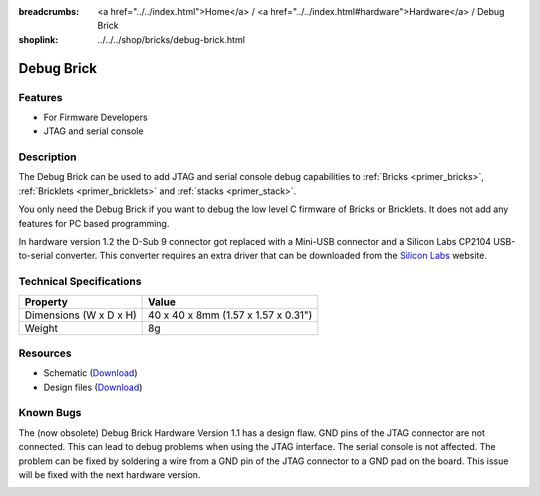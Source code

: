 
:breadcrumbs: <a href="../../index.html">Home</a> / <a href="../../index.html#hardware">Hardware</a> / Debug Brick
:shoplink: ../../../shop/bricks/debug-brick.html

.. _debug_brick:

Debug Brick
===========

.. raw:: html

	{% from "macros.html" import tfdocstart, tfdocimg, tfdocend %}
	{{
	    tfdocstart("Bricks/brick_debug12_tilted_350.jpg",
	               "Bricks/brick_debug12_tilted_800.jpg",
	               "Debug Brick")
	}}
	{{
	    tfdocimg("Bricks/brick_debug12_w_headers_100.jpg",
	             "Bricks/brick_debug12_w_headers_800.jpg",
	             "Debug Brick with headers soldered in")
	}}
	{{
	    tfdocimg("Bricks/brick_debug12_top_100.jpg",
	             "Bricks/brick_debug12_top_800.jpg",
	             "Debug Brick top")
	}}
	{{
	    tfdocimg("Bricks/brick_debug12_bottom_100.jpg",
	             "Bricks/brick_debug12_bottom_800.jpg",
	             "Debug Brick bottom")
	}}
	{{
	    tfdocimg("Bricks/brick_debug12_stack_100.jpg",
	             "Bricks/brick_debug12_stack_800.jpg",
	             "Debug Brick on stack")
	}}
	{{ tfdocend() }}

.. FIXME: outdated
	{{
	    tfdocimg("Dimensions/debug_brick_dimensions_100.png",
	             "Dimensions/debug_brick_dimensions_600.png",
	             "Outline and drilling plan")
	}}

Features
--------

* For Firmware Developers
* JTAG and serial console


.. _debug_brick_description:

Description
-----------

The Debug Brick can be used to add JTAG and serial console debug capabilities
to :ref:`Bricks <primer_bricks>`,
:ref:`Bricklets <primer_bricklets>` and :ref:`stacks <primer_stack>`.

You only need the Debug Brick if you want to debug the low level C firmware
of Bricks or Bricklets. It does not add any features for PC based programming.

In hardware version 1.2 the D-Sub 9 connector got replaced with a Mini-USB
connector and a Silicon Labs CP2104 USB-to-serial converter. This
converter requires an extra driver that can be downloaded from the
`Silicon Labs <https://www.silabs.com/products/mcu/Pages/USBtoUARTBridgeVCPDrivers.aspx>`__
website.


Technical Specifications
------------------------

================================  ============================================================
Property                          Value
================================  ============================================================
Dimensions (W x D x H)            40 x 40 x 8mm (1.57 x 1.57 x 0.31")
Weight                            8g
================================  ============================================================


Resources
---------

* Schematic (`Download <https://github.com/Tinkerforge/debug-brick/raw/master/hardware/debug-schematic.pdf>`__)
* Design files (`Download <https://github.com/Tinkerforge/debug-brick/zipball/master>`__)

.. FIXME: outdated. originally belongs between Schematic and Design files
	* Outline and drilling plan (`Download <../../_images/Dimensions/debug_brick_dimensions.png>`__)


Known Bugs
----------

The (now obsolete) Debug Brick Hardware Version 1.1 has a design flaw. 
GND pins of the JTAG connector are not connected. 
This can lead to debug problems when using the JTAG interface. 
The serial console is not affected. The problem can be fixed
by soldering a wire from a GND pin of the JTAG connector to a GND pad on the
board. This issue will be fixed with the next hardware version. 

.. image:: /Images/Bricks/brick_debug_wire_fix_350.jpg
   :scale: 100 %
   :alt: Debug Brick with Wire
   :align: center
   :target: ../../_images/Bricks/brick_debug_wire_fix_1000.jpg
